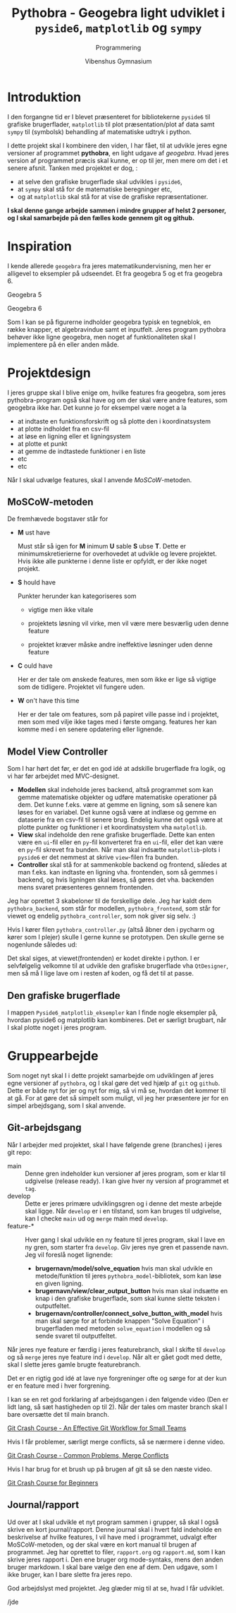 #+title: Pythobra - Geogebra light udviklet i ~pyside6~, ~matplotlib~ og ~sympy~
#+subtitle: Programmering
#+author: Vibenshus Gymnasium
#+options: ^:{}

* Introduktion

I den forgangne tid er I blevet præsenteret for bibliotekerne =pyside6= til grafiske brugerflader, =matplotlib= til plot præsentation/plot af data samt =sympy= til (symbolsk) behandling af matematiske udtryk i python.

I dette projekt skal I kombinere den viden, I har fået, til at udvikle jeres egne versioner af programmet *pythobra*, en light udgave af /geogebra/. Hvad jeres version af programmet præcis skal kunne, er op til jer, men mere om det i et senere afsnit. Tanken med projektet er dog, :

- at selve den grafiske brugerflade skal udvikles i =pyside6=,
- at =sympy= skal stå for de matematiske beregninger etc,
- og at =matplotlib= skal stå for at vise de grafiske repræsentationer.

*I skal denne gange arbejde sammen i mindre grupper af helst 2 personer, og I skal samarbejde på den fælles kode gennem git og github.*

* Inspiration
I kende allerede =geogebra= fra jeres matematikundervisning, men her er alligevel to eksempler på udseendet. Et fra geogebra 5 og et fra geogebra 6.

Geogebra 5

[[./img/geogebra_5.png]]

Geogebra 6

[[./img/geogebra_6.png]]

Som I kan se på figurerne indholder geogebra typisk en tegneblok, en række knapper, et algebravindue samt et inputfelt. Jeres program pythobra behøver ikke ligne geogebra, men noget af funktionaliteten skal I implementere på én eller anden måde.

* Projektdesign

I jeres gruppe skal I blive enige om, hvilke features fra geogebra, som jeres pythobra-program også skal have og om der skal være andre features, som geogebra ikke har. Det kunne jo for eksempel være noget a la

- at indtaste en funktionsforskrift og så plotte den i koordinatsystem
- at plotte indholdet fra en csv-fil
- at løse en ligning eller et ligningsystem
- at plotte et punkt
- at gemme de indtastede funktioner i en liste
- etc
- etc

Når I skal udvælge features, skal I anvende /MoSCoW/-metoden.

** MoSCoW-metoden

De fremhævede bogstaver står for

- *M* ust have

  Must står så igen for *M* inimum *U* sable *S* ubse *T*. Dette er minimumskretierierne for overhovedet at udvikle og levere projektet. Hvis ikke alle punkterne i denne liste er opfyldt, er der ikke noget projekt.
  
- *S* hould have

  Punkter herunder kan kategoriseres som

  - vigtige men ikke vitale

  - projektets løsning vil virke, men vil være mere besværlig uden denne feature

  - projektet kræver måske andre ineffektive løsninger uden denne feature
  
- *C* ould have

  Her er der tale om ønskede features, men som ikke er lige så vigtige som de tidligere. Projektet vil fungere uden.
  
- *W* on't have this time

  Her er der tale om features, som på papiret ville passe ind i projektet, men som med vilje ikke tages med i første omgang. features her kan komme med i en senere opdatering eller lignende.

** Model View Controller
Som I har hørt det før, er det en god idé at adskille brugerflade fra logik, og vi har før arbejdet med MVC-designet.

- *Modellen* skal indeholde jeres backend, altså programmet som kan gemme matematiske objekter og udføre matematiske operationer på dem. Det kunne f.eks. være at gemme en ligning, som så senere kan løses for en variabel. Det kunne også være at indlæse og gemme en dataserie fra en csv-fil til senere brug. Endelig kunne det også være at plotte punkter og funktioner i et koordinatsystem vha =matplotlib=.
- *View* skal indeholde den rene grafiske brugerflade. Dette kan enten være en =ui=-fil eller en =py=-fil konverteret fra en =ui=-fil, eller det kan være en =py=-fil skrevet fra bunden. Når man skal indsætte =matplotlib=-plots i =pyside6= er det nemmest at skrive =view=-filen fra bunden.
- *Controller* skal stå for at sammenkoble backend og frontend, således at man f.eks. kan indtaste en ligning vha. frontenden, som så gemmes i backend, og hvis ligningen skal løses, så gøres det vha. backenden mens svaret præsenteres gennem frontenden.

Jeg har oprettet 3 skabeloner til de forskellige dele. Jeg har kaldt dem =pythobra_backend=, som står for modellen, =pythobra_frontend=, som står for viewet og endelig =pythobra_controller=, som nok giver sig selv. :)

Hvis I kører filen =pythobra_controller.py= (altså åbner den i pycharm og kører som I plejer) skulle I gerne kunne se prototypen. Den skulle gerne se nogenlunde således ud:

[[./img/prototype.png]]

Det skal siges, at viewet(frontenden) er kodet direkte i python. I er selvfølgelig velkomne til at udvikle den grafiske brugerflade vha =QtDesigner=, men så må I lige lave om i resten af koden, og få det til at passe.

** Den grafiske brugerflade
I mappen =Pyside6_matplotlib_eksempler= kan I finde nogle eksempler på, hvordan pyside6 og matplotlib kan kombineres. Det er særligt brugbart, når I skal plotte noget i jeres program.

* Gruppearbejde
Som noget nyt skal I i dette projekt samarbejde om udviklingen af jeres egne versioner af =pythobra=, og I skal gøre det ved hjælp af =git= og =github=. Dette er både nyt for jer og nyt for mig, så vi må se, hvordan det kommer til at gå. For at gøre det så simpelt som muligt, vil jeg her præsentere jer for en simpel arbejdsgang, som I skal anvende.

** Git-arbejdsgang
Når I arbejder med projektet, skal I have følgende grene (branches) i jeres git repo:

- main :: Denne gren indeholder kun versioner af jeres program, som er klar til udgivelse (release ready). I kan give hver ny version af programmet et =tag=.
- develop :: Dette er jeres primære udviklingsgren og i denne det meste arbejde skal ligge. Når =develop= er i en tilstand, som kan bruges til udgivelse, kan I checke =main= ud og =merge= main med =develop=.
- feature-* :: Hver gang I skal udvikle en ny feature til jeres program, skal I lave en ny gren, som starter fra =develop=. Giv jeres nye gren et passende navn. Jeg vil foreslå noget lignende:
  - *brugernavn/model/solve_equation* hvis man skal udvikle en metode/funktion til jeres =pythobra_model=-bibliotek, som kan løse en given ligning.
  - *brugernavn/view/clear_output_button* hvis man skal indsætte en knap i den grafiske brugerflade, som skal kunne slette teksten i outputfeltet.
  - *brugernavn/controller/connect_solve_button_with_model* hvis man skal sørge for at forbinde knappen "Solve Equation" i brugerfladen med metoden =solve_equation= i modellen og så sende svaret til outputfeltet.

Når jeres nye feature er færdig i jeres featurebranch, skal I skifte til =develop= og så =merge= jeres nye feature ind i =develop=. Når alt er gået godt med dette, skal I slette jeres gamle brugte featurebranch.

Det er en rigtig god idé at lave nye forgreninger ofte og sørge for at der kun er en feature med i hver forgrening.

I kan se en ret god forklaring af arbejdsgangen i den følgende video (Den er lidt lang, så sæt hastigheden op til 2). Når der tales om master branch skal I bare oversætte det til main branch.

[[https://youtu.be/BF2OHMM86Ik?si=yvrKmMZow_u33jNM][Git Crash Course - An Effective Git Workflow for Small Teams]]


Hvis I får problemer, særligt merge conflicts, så se nærmere i denne video.

[[https://youtu.be/NXaEImbo-n8?si=4vY51YLEZXtofe4S][Git Crash Course - Common Problems, Merge Conflicts]]


Hvis I har brug for et brush up på brugen af git så se den næste video.

[[https://youtu.be/kmGsHjQ2wsY?si=C6QpAp3Beglubn3l][Git Crash Course for Beginners]]

** Journal/rapport
Ud over at I skal udvikle et nyt program sammen i grupper, så skal I også skrive en kort journal/rapport. Denne journal skal i hvert fald indeholde en beskrivelse af hvilke features, I vil have med i programmet, udvalgt efter MoSCoW-metoden, og der skal være en kort manual til brugen af programmet. Jeg har oprettet to filer, =rapport.org= og =rapport.md=, som I kan skrive jeres rapport i. Den ene bruger org mode-syntaks, mens den anden bruger markdown. I skal bare vælge den ene af dem. Den udgave, som I ikke bruger, kan I bare slette fra jeres repo.



God arbejdslyst med projektet.
Jeg glæder mig til at se, hvad I får udviklet.

/jde

# Local Variables:
# jinx-languages: "da_DK"
# End:
